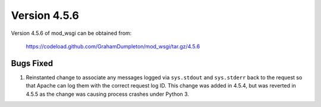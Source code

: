 =============
Version 4.5.6
=============

Version 4.5.6 of mod_wsgi can be obtained from:

  https://codeload.github.com/GrahamDumpleton/mod_wsgi/tar.gz/4.5.6

Bugs Fixed
----------

1. Reinstanted change to associate any messages logged via ``sys.stdout``
   and ``sys.stderr`` back to the request so that Apache can log them
   with the correct request log ID. This change was added in 4.5.4, but
   was reverted in 4.5.5 as the change was causing process crashes under
   Python 3.
